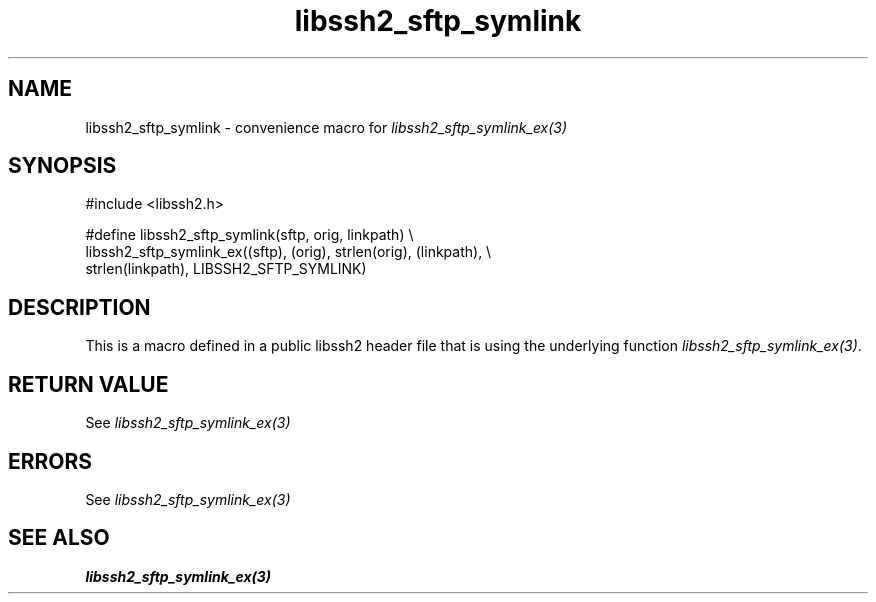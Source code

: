 .\" $Id: template.3,v 1.4 2007/06/13 16:41:33 jehousley Exp $
.\"
.TH libssh2_sftp_symlink 3 "20 Feb 2010" "libssh2 1.2.4" "libssh2 manual"
.SH NAME
libssh2_sftp_symlink - convenience macro for \fIlibssh2_sftp_symlink_ex(3)\fP
.SH SYNOPSIS
.nf
#include <libssh2.h>

#define libssh2_sftp_symlink(sftp, orig, linkpath) \\
    libssh2_sftp_symlink_ex((sftp), (orig), strlen(orig), (linkpath), \\
                            strlen(linkpath), LIBSSH2_SFTP_SYMLINK)
.SH DESCRIPTION
This is a macro defined in a public libssh2 header file that is using the
underlying function \fIlibssh2_sftp_symlink_ex(3)\fP.
.SH RETURN VALUE
See \fIlibssh2_sftp_symlink_ex(3)\fP
.SH ERRORS
See \fIlibssh2_sftp_symlink_ex(3)\fP
.SH SEE ALSO
.BR libssh2_sftp_symlink_ex(3)
